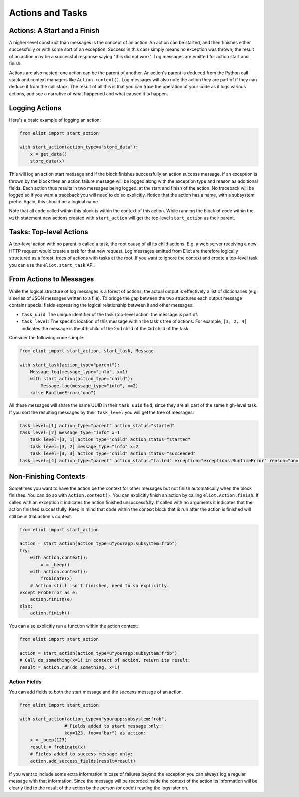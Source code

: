Actions and Tasks
=================

Actions: A Start and a Finish
-----------------------------

A higher-level construct than messages is the concept of an action.
An action can be started, and then finishes either successfully or with some sort of an exception.
Success in this case simply means no exception was thrown; the result of an action may be a successful response saying "this did not work".
Log messages are emitted for action start and finish.

Actions are also nested; one action can be the parent of another.
An action's parent is deduced from the Python call stack and context managers like ``Action.context()``.
Log messages will also note the action they are part of if they can deduce it from the call stack.
The result of all this is that you can trace the operation of your code as it logs various actions, and see a narrative of what happened and what caused it to happen.

Logging Actions
---------------

Here's a basic example of logging an action:

.. code-block:: python

     from eliot import start_action

     with start_action(action_type=u"store_data"):
         x = get_data()
         store_data(x)

This will log an action start message and if the block finishes successfully an action success message.
If an exception is thrown by the block then an action failure message will be logged along with the exception type and reason as additional fields.
Each action thus results in two messages being logged: at the start and finish of the action.
No traceback will be logged so if you want a traceback you will need to do so explicitly.
Notice that the action has a name, with a subsystem prefix.
Again, this should be a logical name.

Note that all code called within this block is within the context of this action.
While running the block of code within the ``with`` statement new actions created with ``start_action`` will get the top-level ``start_action`` as their parent.


Tasks: Top-level Actions
------------------------

A top-level action with no parent is called a task, the root cause of all its child actions.
E.g. a web server receiving a new HTTP request would create a task for that new request.
Log messages emitted from Eliot are therefore logically structured as a forest: trees of actions with tasks at the root.
If you want to ignore the context and create a top-level task you can use the ``eliot.start_task`` API.


.. _task fields:

From Actions to Messages
------------------------

While the logical structure of log messages is a forest of actions, the actual output is effectively a list of dictionaries (e.g. a series of JSON messages written to a file).
To bridge the gap between the two structures each output message contains special fields expressing the logical relationship between it and other messages:

* ``task_uuid``: The unique identifier of the task (top-level action) the message is part of.
* ``task_level``: The specific location of this message within the task's tree of actions.
  For example, ``[3, 2, 4]`` indicates the message is the 4th child of the 2nd child of the 3rd child of the task.

Consider the following code sample:

.. code-block:: python

     from eliot import start_action, start_task, Message

     with start_task(action_type="parent"):
         Message.log(message_type="info", x=1)
         with start_action(action_type="child"):
             Message.log(message_type="info", x=2)
         raise RuntimeError("ono")

All these messages will share the same UUID in their ``task_uuid`` field, since they are all part of the same high-level task.
If you sort the resulting messages by their ``task_level`` you will get the tree of messages:

.. code::

    task_level=[1] action_type="parent" action_status="started"
    task_level=[2] message_type="info" x=1
        task_level=[3, 1] action_type="child" action_status="started"
        task_level=[3, 2] message_type="info" x=2
        task_level=[3, 3] action_type="child" action_status="succeeded"
    task_level=[4] action_type="parent" action_status="failed" exception="exceptions.RuntimeError" reason="ono"


Non-Finishing Contexts
----------------------

Sometimes you want to have the action be the context for other messages but not finish automatically when the block finishes.
You can do so with ``Action.context()``.
You can explicitly finish an action by calling ``eliot.Action.finish``.
If called with an exception it indicates the action finished unsuccessfully.
If called with no arguments it indicates that the action finished successfully.
Keep in mind that code within the context block that is run after the action is finished will still be in that action's context.

.. code-block:: python

     from eliot import start_action

     action = start_action(action_type=u"yourapp:subsystem:frob")
     try:
         with action.context():
             x = _beep()
         with action.context():
             frobinate(x)
         # Action still isn't finished, need to so explicitly.
     except FrobError as e:
         action.finish(e)
     else:
         action.finish()

You can also explicitly run a function within the action context:

.. code-block:: python

     from eliot import start_action

     action = start_action(action_type=u"yourapp:subsystem:frob")
     # Call do_something(x=1) in context of action, return its result:
     result = action.run(do_something, x=1)


Action Fields
^^^^^^^^^^^^^

You can add fields to both the start message and the success message of an action.

.. code-block:: python

     from eliot import start_action

     with start_action(action_type=u"yourapp:subsystem:frob",
                      # Fields added to start message only:
                      key=123, foo=u"bar") as action:
         x = _beep(123)
         result = frobinate(x)
         # Fields added to success message only:
         action.add_success_fields(result=result)

If you want to include some extra information in case of failures beyond the exception you can always log a regular message with that information.
Since the message will be recorded inside the context of the action its information will be clearly tied to the result of the action by the person (or code!) reading the logs later on.
